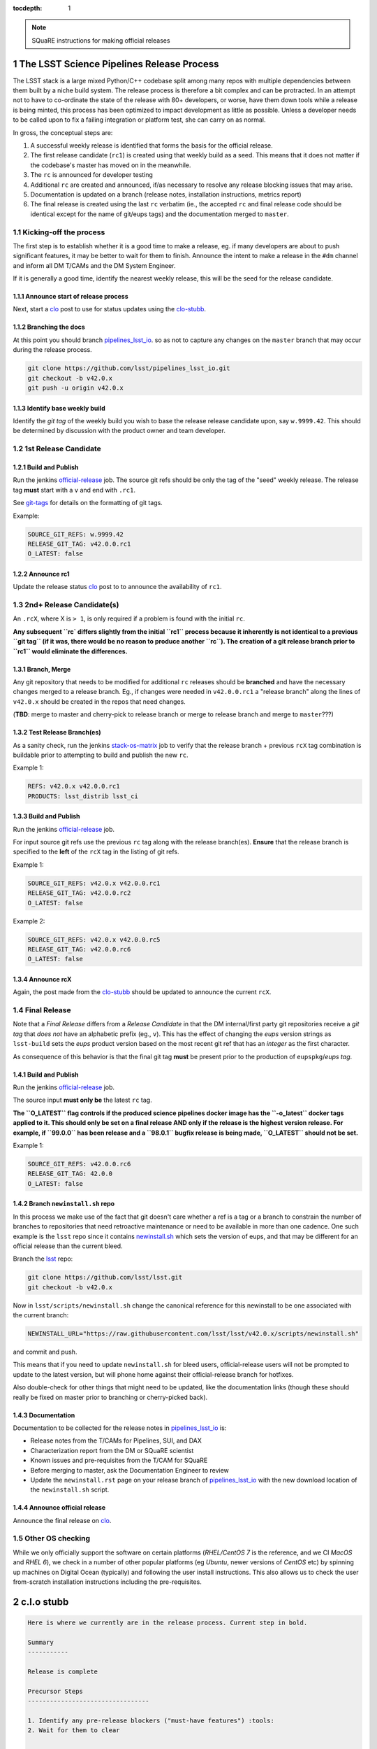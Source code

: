 ..
  Technote content.

  See https://developer.lsst.io/docs/rst_styleguide.html
  for a guide to reStructuredText writing.

  Do not put the title, authors or other metadata in this document;
  those are automatically added.

  Use the following syntax for sections:

  Sections
  ========

  and

  Subsections
  -----------

  and

  Subsubsections
  ^^^^^^^^^^^^^^

  To add images, add the image file (png, svg or jpeg preferred) to the
  _static/ directory. The reST syntax for adding the image is

  .. figure:: /_static/filename.ext
     :name: fig-label
     :target: http://target.link/url

     Caption text.

   Run: ``make html`` and ``open _build/html/index.html`` to preview your work.
   See the README at https://github.com/lsst-sqre/lsst-technote-bootstrap or
   this repo's README for more info.

   Feel free to delete this instructional comment.

:tocdepth: 1

.. Please do not modify tocdepth; will be fixed when a new Sphinx theme is shipped.

.. sectnum::

.. Add content below. Do not include the document title.

.. note::

   SQuaRE instructions for making official releases



The LSST Science Pipelines Release Process
==========================================

The LSST stack is a large mixed Python/C++ codebase split among many repos with
multiple dependencies between them built by a niche build system. The release
process is therefore a bit complex and can be protracted. In an attempt not to
have to co-ordinate the state of the release with 80+ developers, or worse,
have them down tools while a release is being minted, this process has been
optimized to impact development as little as possible. Unless a developer needs
to be called upon to fix a failing integration or platform test, she can carry
on as normal.

In gross, the conceptual steps are:

#. A successful weekly release is identified that forms the basis for the
   official release.

#. The first release candidate (``rc1``) is created using that weekly build as a seed.
   This means that it does not matter if the codebase's master has moved on in
   the meanwhile.

#. The ``rc`` is announced for developer testing

#. Additional ``rc`` are created and announced, if/as necessary to resolve
   any release blocking issues that may arise.

#. Documentation is updated on a branch (release notes, installation
   instructions, metrics report)

#. The final release is created using the last ``rc`` verbatim (ie., the
   accepted ``rc`` and final release code should be identical except for the
   name of git/eups tags) and the documentation merged to ``master``.


Kicking-off the process
-----------------------

The first step is to establish whether it is a good time to make a release, eg.
if many developers are about to push significant features, it may be better to
wait for them to finish. Announce the intent to make a release in the ``#dm``
channel and inform all DM T/CAMs and the DM System Engineer.

If it is generally a good time, identify the nearest weekly release, this will
be the seed for the release candidate.

Announce start of release process
^^^^^^^^^^^^^^^^^^^^^^^^^^^^^^^^^

Next, start a clo_ post to use for status updates using the clo-stubb_.

Branching the docs
^^^^^^^^^^^^^^^^^^

At this point you should branch pipelines_lsst_io_.  so as not to capture any
changes on the ``master`` branch that may occur during the release process.

.. code-block:: bash

   git clone https://github.com/lsst/pipelines_lsst_io.git
   git checkout -b v42.0.x
   git push -u origin v42.0.x

Identify base weekly build
^^^^^^^^^^^^^^^^^^^^^^^^^^

Identify the *git tag* of the weekly build you wish to base the release release
candidate upon, say ``w.9999.42``.  This should be determined by discussion
with the product owner and team developer.


1st Release Candidate
---------------------

Build and Publish
^^^^^^^^^^^^^^^^^

Run the jenkins official-release_ job.  The source git refs should be only the
tag of the "seed" weekly release.  The release tag **must** start with a ``v``
and end with ``.rc1``.

See git-tags_ for details on the formatting of git tags.

Example:

.. code-block:: text

   SOURCE_GIT_REFS: w.9999.42
   RELEASE_GIT_TAG: v42.0.0.rc1
   O_LATEST: false

Announce rc1
^^^^^^^^^^^^

Update the release status clo_ post to to announce the
availability of ``rc1``.


2nd+ Release Candidate(s)
-------------------------

An ``.rcX``, where X is ``> 1``, is only required if a problem is found with
the initial ``rc``.

**Any subsequent ``rc` differs slightly from the initial ``rc1`` process
because it inherently is not identical to a previous ``git tag`` (if it was,
there would be no reason to produce another ``rc``). The creation of a git
release branch prior to ``rc1`` would eliminate the differences.**

Branch, Merge
^^^^^^^^^^^^^

Any git repository that needs to be modified for additional ``rc`` releases
should be **branched** and have the necessary changes merged to a release
branch.  Eg., if changes were needed in ``v42.0.0.rc1`` a "release branch"
along the lines of ``v42.0.x`` should be created in the repos that need changes.

(**TBD**: merge to master and cherry-pick to release branch or merge to release
branch and merge to ``master``???)

Test Release Branch(es)
^^^^^^^^^^^^^^^^^^^^^^^

As a sanity check, run the jenkins stack-os-matrix_ job to verify that the
release branch + previous ``rcX`` tag combination is buildable prior to
attempting to build and publish the new ``rc``.

Example 1:

.. code-block:: text

   REFS: v42.0.x v42.0.0.rc1
   PRODUCTS: lsst_distrib lsst_ci

Build and Publish
^^^^^^^^^^^^^^^^^

Run the jenkins official-release_ job.

For input source git refs use the previous ``rc`` tag along with the release
branch(es).  **Ensure** that the release branch is specified to the **left** of
the ``rcX`` tag in the listing of git refs.

Example 1:

.. code-block:: text

   SOURCE_GIT_REFS: v42.0.x v42.0.0.rc1
   RELEASE_GIT_TAG: v42.0.0.rc2
   O_LATEST: false

Example 2:

.. code-block:: text

   SOURCE_GIT_REFS: v42.0.x v42.0.0.rc5
   RELEASE_GIT_TAG: v42.0.0.rc6
   O_LATEST: false

Announce rcX
^^^^^^^^^^^^

Again, the post made from the clo-stubb_ should be updated to announce the
current ``rcX``.


Final Release
-------------

Note that a *Final Release* differs from a *Release Candidate* in that the DM
internal/first party git repositories receive a *git tag* that *does not* have
an alphabetic prefix (eg., ``v``).  This has the effect of changing the *eups*
version strings as ``lsst-build`` sets the *eups* product version based on the
most recent git ref that has an *integer* as the first character.

As consequence of this behavior is that the final git tag **must** be present
prior to the production of ``eupspkg``/*eups tag*.

Build and Publish
^^^^^^^^^^^^^^^^^

Run the jenkins official-release_ job.

The source input **must only be** the latest ``rc`` tag.

**The ``O_LATEST`` flag controls if the produced science pipelines docker image
has the ``-o_latest`` docker tags applied to it.  This should only be set on a
final release AND only if the release is the highest version release.  For
example, if ``99.0.0`` has been release and a ``98.0.1`` bugfix release is
being made, ``O_LATEST`` should not be set.**

Example 1:

.. code-block:: text

   SOURCE_GIT_REFS: v42.0.0.rc6
   RELEASE_GIT_TAG: 42.0.0
   O_LATEST: false

Branch ``newinstall.sh`` repo
^^^^^^^^^^^^^^^^^^^^^^^^^^^^^

In this process we make use of the fact that git doesn't care whether a ref is
a tag or a branch to constrain the number of branches to repositories that need
retroactive maintenance or need to be available in more than one cadence. One
such example is the ``lsst`` repo since it contains newinstall.sh_ which
sets the version of eups, and that may be different for an official release
than the current bleed.

Branch the lsst_ repo:

.. code-block:: bash

   git clone https://github.com/lsst/lsst.git
   git checkout -b v42.0.x

Now in ``lsst/scripts/newinstall.sh`` change the canonical reference for this
newinstall to be one associated with the current branch:

.. code-block:: text

   NEWINSTALL_URL="https://raw.githubusercontent.com/lsst/lsst/v42.0.x/scripts/newinstall.sh"

and commit and push.

This means that if you need to update ``newinstall.sh`` for bleed users,
official-release users will not be prompted to update to the latest version,
but will phone home against their official-release branch for hotfixes.

Also double-check for other things that might need to be updated, like the
documentation links (though these should really be fixed on master prior to
branching or cherry-picked back).

Documentation
^^^^^^^^^^^^^

Documentation to be collected for the release notes in pipelines_lsst_io_ is:

- Release notes from the T/CAMs for Pipelines, SUI, and DAX

- Characterization report from the DM or SQuaRE scientist

- Known issues and pre-requisites from the T/CAM for SQuaRE

- Before merging to master, ask the Documentation Engineer to review

- Update the ``newinstall.rst`` page on your release branch of
  pipelines_lsst_io_ with the new download location of the ``newinstall.sh``
  script.

Announce official release
^^^^^^^^^^^^^^^^^^^^^^^^^

Announce the final release on clo_.


Other OS checking
-----------------

While we only officially support the software on certain platforms
(`RHEL/CentOS 7` is the reference, and we CI `MacOS` and `RHEL 6`), we check in
a number of other popular platforms (eg `Ubuntu`, newer versions of `CentOS`
etc) by spinning up machines on Digital Ocean (typically) and following the
user install instructions. This also allows us to check the user from-scratch
installation instructions including the pre-requisites.



.. _clo-stubb:

c.l.o stubb
===========

.. code-block:: text

  Here is where we currently are in the release process. Current step in bold.

  Summary
  -----------

  Release is complete

  Precursor Steps
  ---------------------------------

  1. Identify any pre-release blockers ("must-have features") :tools:
  2. Wait for them to clear


  Release Engineering Steps
  -------------------------------

  1. Build and publish rc1 release candidate (based on w.9999.42)
  1. Branch v42.0.x of newinstall.sh
  1. **Wait for first round of bugs to clear**
  1.Repeat last 2 steps, .rcN candidates  <-- final candidate is rc1 [yay!]
  1. Confirm DM Externals are at stable tags
  1. Tag DM Auxilliary (non-lsst_distrib) repos
  1. Full OS testing (see https://ls.st/faq )
  1. Git Tag 42.0.0, rebuild, eups publish

  Binary release steps
  ------------------------

  1. Produce factory binaries
  1. Test factory binaries
  1. Gather contributed binaries

  Documentation Steps
  -------------------------

  1. Update Prereqs/Install
  1. Update Known Issues
  1. Gather Release notes
  1. Gather Metrics report
  1. **Email announcement**



Github teams
============

There are three "special" teams in the LSST Github org:

- ``Data Management``

- ``DM Externals``

- ``DM Auxilliaries``

These are used in the release process in the following way:

- ``Data Management`` repos are a dependency of ``lsst_distrib`` and should be
  tagged with the bare release version, eg. ``42.0.0``, unless the repo is also
  a member of the ``DM Externals`` team.  All repos tagged as part of a release
  should be members of the ``Data Management`` team to ensure that DM
  developers are able to modify all components of a release.

- ``DM Externals`` also indicates a dependency of ``lsst_distrib`` but one that
  is tagged with a ``v`` prefix in front of the release version. Eg.,
  ``v42.0.0`` This is required because ``lsst-build`` derives the eups product
  version string from git tags that begin with a number.  DM developers prefer
  that eups display external packages version string rather than of a DM
  composite release. Thus the ``v`` prefix causes the git tag to be ignored by
  ``lsst_distrib``.  "External" repos must not also be members of ``DM
  Auxilliaries``.

- ``DM Auxilliaries`` are repos that we want to snapshot as part of a release
  but are not an eups dependency of ``lsst_distrib``. "Aux" repos must not also
  be members of ``DM Externals``.



Format of "tags"
================

.. _git-tags:

git tags
--------

- DM produced code this is part of an "official" release  **must** have a git
  tag that starts with a *number*

- "official" release git tags on external/third-party software that DM has
  repackaged must be prefixed with a ``v`` but are otherwise identical to that
  on DM produced code. Eg., ``42.0.0 -> v42.0.0``

- Non-"official" releases, release candidates, weekly builds, etc. **must**
  start with a *letter*

- **shall** only use ``[a-z]``, ``[0-9]``, and ``.``

  * *lowercase* latin alphabet characters **shall** be used; *uppercase*
    characters are forbidden

  * These common characters **must not** be used: ``-``, ``_``, ``/``


Examples of *valid* (good) git tags

.. code-block:: text

  # unofficial builds
  d.2038.01.19
  w.2038.03

  # release candidate
  v42.0.0.rc99

  # official release of DM produced code
  42.0.0

  # official release of external/third-party product
  v42.0.0

Examples of *invalid* (bad) git tags

.. code-block:: text

  d_2038_01_19
  w_2038_03
  v42-0-0-rc99
  42_0_0
  v42_0_0
  foo/bar

eups tags
^^^^^^^^^

- **must not** start with a numeric value

- **shall** only use ``[a-z]``, ``[0-9]``, and ``_``

  * *lowercase* latin alphabet characters **shall** be used; *uppercase*
    characters are forbidden

  * EUPS reportedly has or has had problems with ``.`` and ``-``

- official releases and release candidates **must** be prefixed with ``v``


Examples of *valid* (good) eups tags

.. code-block:: text

  # unofficial builds
  d_2038_01_19
  w_2038_03

  # release candidate
  v42_0_0_rc99

  # official release of DM produced code AND external/third-party product
  v42_0_0

Examples of *invalid* (bad) eup tags

.. code-block:: text

  123
  d.2038.01.19
  w.2038.03
  v42_0_0-rc99
  42.0.0
  v42.0.0
  foo/bar

git <-> eups tag conversion
^^^^^^^^^^^^^^^^^^^^^^^^^^^

The "tags" along each row in the following table should be considered
equivalent conversions.

============  ============  ========
internal git  external git  eups tag
============  ============  ========
d.2038.01.19  d.2038.01.19  d_2038_01_19
w.2038.03     w.2038.03     w_2038_03
v42.0.0.rc99  v42.0.0.rc99  v42_0_0_rc99
42.0.0        v42.0.0       v42_0_0
============  ============  ========



Conda Environment/Packages Update
=================================

There are conflicting pressures of updating the conda package list frequently
to minimize the amount of [likely] breakage at one time and resisting changes
as the git ``sha1`` of the conda environment files is used to defined the
``ABI`` of the eups ``tarball`` packages.


Adding a new Conda package
--------------------------

#. The name of the package needs to "bleed" or un-versioned environment files in
   the ``lsst/lsstsw`` repo. Which are:

    - https://github.com/lsst/lsstsw/blob/master/etc/conda3_bleed-linux-64.txt
    - https://github.com/lsst/lsstsw/blob/master/etc/conda3_bleed-osx-64.txt

    These env files are currently kept in the original conda environment file
    format and have not yet been migrated to the newer ``yaml`` based format as
    it only works with fairly recent conda releases. (*TODO* migrate to `yaml`
    format after DM-14011 is merged).

    The bleed env files should be keep in sync with the *exception* of the
    ``nomkl`` package, which is required on ``linux``.  Also note that the env
    files should be kept sorted to allow for clean ``diff`` s.

#. The regular conda env files need to be updated by running a fresh install
   with ``deploy -b``` (bleed install) and then manually exporting the env to a
   file.  A side effect of this is other package versions will almost certainly
   change and this **is an ABI breaking event**. The existing env files are:

    - https://github.com/lsst/lsstsw/blob/master/etc/conda3_packages-linux-64.txt
    - https://github.com/lsst/lsstsw/blob/master/etc/conda3_packages-osx-64.txt

    ``conda list -e`` should be run on ``linux`` and ``osx`` installs and the
    results committed for both platforms as **a single commit** so that the the
    abbrev sha1 of the latest commit for both files will be the same.

#. As an abbreviated sha1 of the ``lsst/lsstsw`` repo is used to select which
   [version of] conda env files are used and to define the eups binary tarball
   "ABI", jenkins needs to know this value to ensure that ``newinstall.sh`` is
   explicitly using the correct ref and to construct the paths of the tarball
   ``EUPS_PKGROOT`` s.  The ``lsstsw_ref`` / ``LSST_LSSTSW_REF`` needs to be
   updated at:

    - https://github.com/lsst-sqre/jenkins-dm-jobs/blob/master/etc/scipipe/build_matrix.yaml#L10
    - https://github.com/lsst/lsst/blob/master/scripts/newinstall.sh#L33

#. The ~last major release should be rebuilt in the new "ABI" ``EUPS_PKGROOT`` so
   that that newinstall.sh from master will still be able to do a binary
   install of the current major release.  This may be done by triggering a
   Jenkins ``release/tarball-matrix`` build.


.. _official-release: https://ci.lsst.codes/blue/organizations/jenkins/release%2Fofficial-release/activity/
.. _pipelines_lsst_io: https://github.com/lsst/pipelines_lsst_io
.. _clo: https://community.lsst.org
.. _lsst: https://github.com/lsst/lsst
.. _newinstall.sh: https://github.com/lsst/lsst/blob/master/scripts/newinstall.sh
.. _stack-os-matrix: https://ci.lsst.codes/blue/organizations/jenkins/stack-os-matrix/activity
